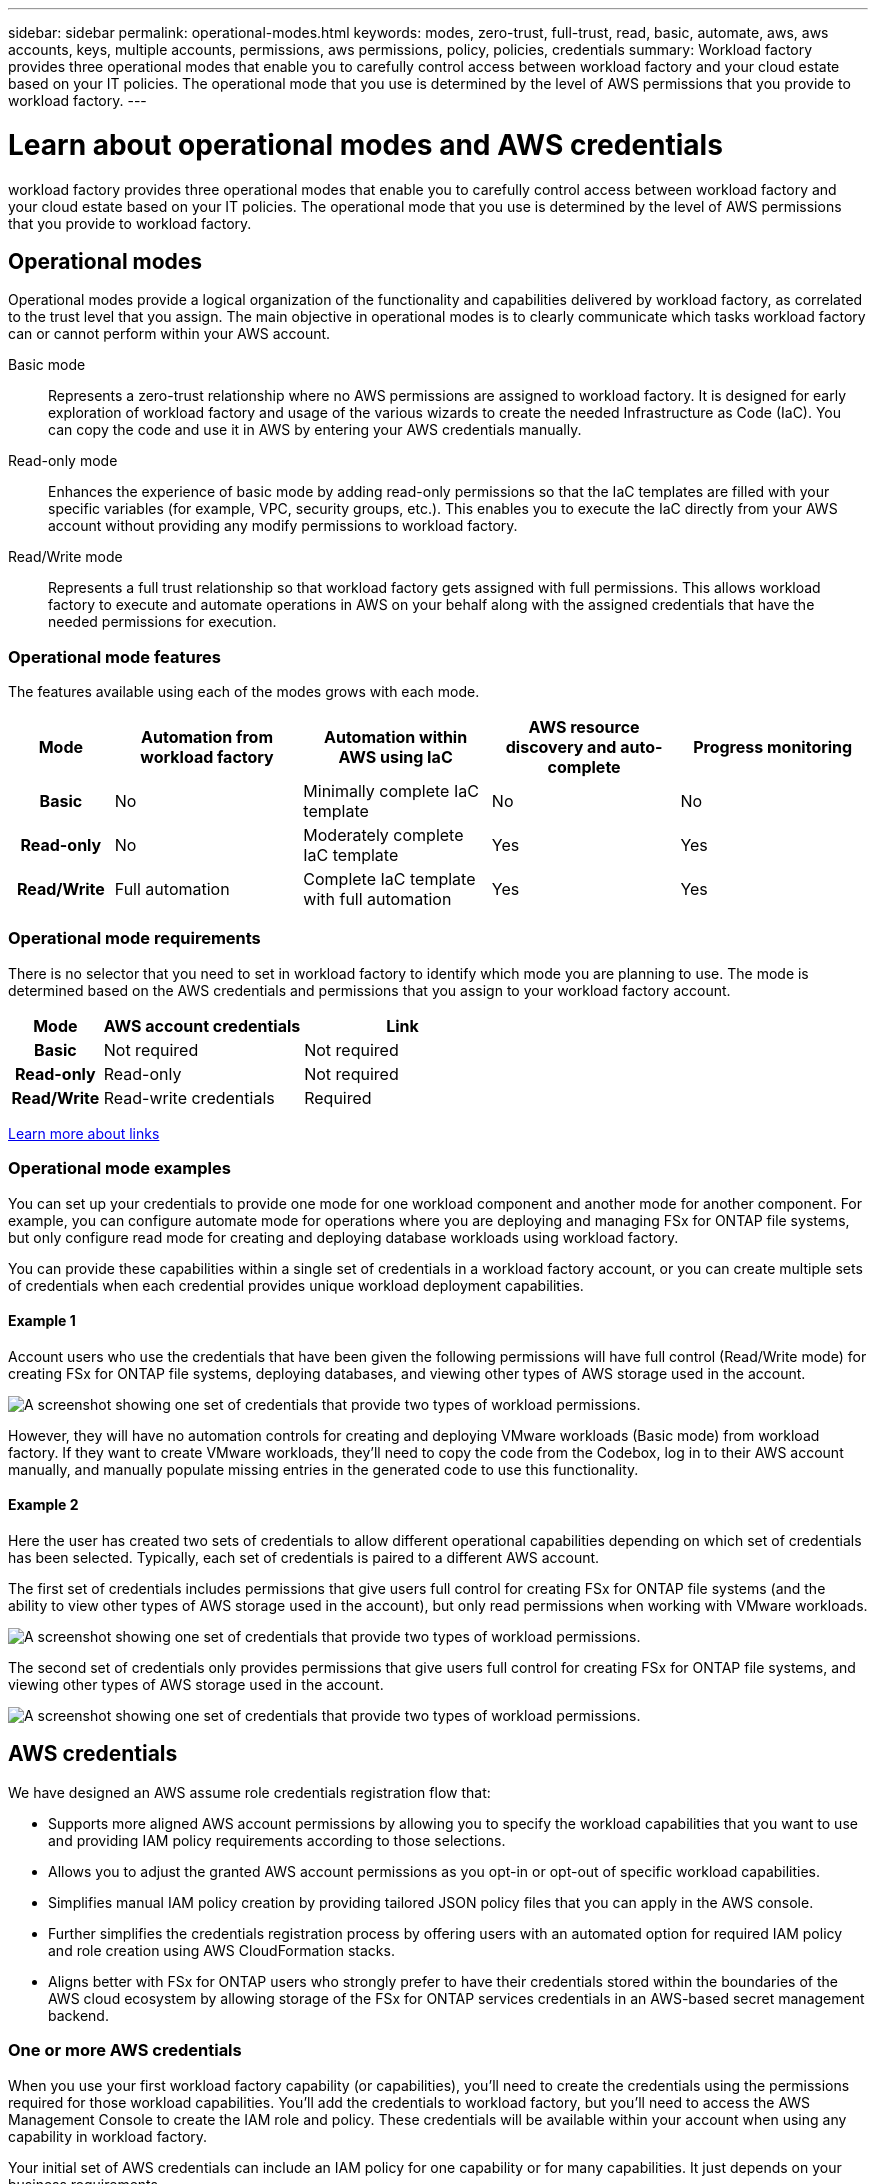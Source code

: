 ---
sidebar: sidebar
permalink: operational-modes.html
keywords: modes, zero-trust, full-trust, read, basic, automate, aws, aws accounts, keys, multiple accounts, permissions, aws permissions, policy, policies, credentials
summary: Workload factory provides three operational modes that enable you to carefully control access between workload factory and your cloud estate based on your IT policies. The operational mode that you use is determined by the level of AWS permissions that you provide to workload factory.
---

= Learn about operational modes and AWS credentials
:icons: font
:imagesdir: ./media/

[.lead]
workload factory provides three operational modes that enable you to carefully control access between workload factory and your cloud estate based on your IT policies. The operational mode that you use is determined by the level of AWS permissions that you provide to workload factory.

== Operational modes

Operational modes provide a logical organization of the functionality and capabilities delivered by workload factory, as correlated to the trust level that you assign. The main objective in operational modes is to clearly communicate which tasks workload factory can or cannot perform within your AWS account.

Basic mode:: 
Represents a zero-trust relationship where no AWS permissions are assigned to workload factory. It is designed for early exploration of workload factory and usage of the various wizards to create the needed Infrastructure as Code (IaC). You can copy the code and use it in AWS by entering your AWS credentials manually.  

Read-only mode:: 
Enhances the experience of basic mode by adding read-only permissions so that the IaC templates are filled with your specific variables (for example, VPC, security groups, etc.). This enables you to execute the IaC directly from your AWS account without providing any modify permissions to workload factory.

Read/Write mode:: 
Represents a full trust relationship so that workload factory gets assigned with full permissions. This allows workload factory to execute and automate operations in AWS on your behalf along with the assigned credentials that have the needed permissions for execution. 

=== Operational mode features

The features available using each of the modes grows with each mode.

[options="header",cols="12h,22,22,22,22"]
|===
| Mode
| Automation from workload factory
| Automation within AWS using IaC
| AWS resource discovery and auto-complete
| Progress monitoring

| Basic
| No
| Minimally complete IaC template
| No
| No

| Read-only
| No
| Moderately complete IaC template
| Yes
| Yes

| Read/Write
| Full automation
| Complete IaC template with full automation
| Yes
| Yes

|===

=== Operational mode requirements

There is no selector that you need to set in workload factory to identify which mode you are planning to use. The mode is determined based on the AWS credentials and permissions that you assign to your workload factory account.

[options="header",cols="16h,35,35"]
|===
| Mode
| AWS account credentials
| Link

| Basic
| Not required
| Not required

| Read-only
| Read-only
| Not required

| Read/Write
| Read-write credentials 
| Required

|===

https://docs.netapp.com/us-en/workload-fsx-ontap/links-overview.html[Learn more about links^]

=== Operational mode examples

You can set up your credentials to provide one mode for one workload component and another mode for another component. For example, you can configure automate mode for operations where you are deploying and managing FSx for ONTAP file systems, but only configure read mode for creating and deploying database workloads using workload factory.

You can provide these capabilities within a single set of credentials in a workload factory account, or you can create multiple sets of credentials when each credential provides unique workload deployment capabilities.

==== Example 1

Account users who use the credentials that have been given the following permissions will have full control (Read/Write mode) for creating FSx for ONTAP file systems, deploying databases, and viewing other types of AWS storage used in the account.

image:screenshot-credentials1.png[A screenshot showing one set of credentials that provide two types of workload permissions.]

However, they will have no automation controls for creating and deploying VMware workloads (Basic mode) from workload factory. If they want to create VMware workloads, they'll need to copy the code from the Codebox, log in to their AWS account manually, and manually populate missing entries in the generated code to use this functionality.

==== Example 2

Here the user has created two sets of credentials to allow different operational capabilities depending on which set of credentials has been selected. Typically, each set of credentials is paired to a different AWS account.

The first set of credentials includes permissions that give users full control for creating FSx for ONTAP file systems (and the ability to view other types of AWS storage used in the account), but only read permissions when working with VMware workloads.

image:screenshot-credentials-comparison-example-1.png[A screenshot showing one set of credentials that provide two types of workload permissions.]

The second set of credentials only provides permissions that give users full control for creating FSx for ONTAP file systems, and viewing other types of AWS storage used in the account.

image:screenshot-credentials-comparison-example-2.png[A screenshot showing one set of credentials that provide two types of workload permissions.]

== AWS credentials

We have designed an AWS assume role credentials registration flow that: 

* Supports more aligned AWS account permissions by allowing you to specify the workload capabilities that you want to use and providing IAM policy requirements according to those selections.  
* Allows you to adjust the granted AWS account permissions as you opt-in or opt-out of specific workload capabilities. 
* Simplifies manual IAM policy creation by providing tailored JSON policy files that you can apply in the AWS console.
* Further simplifies the credentials registration process by offering users with an automated option for required IAM policy and role creation using AWS CloudFormation stacks.
* Aligns better with FSx for ONTAP users who strongly prefer to have their credentials stored within the boundaries of the AWS cloud ecosystem by allowing storage of the FSx for ONTAP services credentials in an AWS-based secret management backend.

=== One or more AWS credentials

When you use your first workload factory capability (or capabilities), you'll need to create the credentials using the permissions required for those workload capabilities. You'll add the credentials to workload factory, but you'll need to access the AWS Management Console to create the IAM role and policy. These credentials will be available within your account when using any capability in workload factory.

Your initial set of AWS credentials can include an IAM policy for one capability or for many capabilities. It just depends on your business requirements.

Adding more than one set of AWS credentials to workload factory provides additional permissions needed to use additional capabilities, such as FSx for ONTAP file systems, deploy databases on FSx for ONTAP, migrate VMware workloads, and more.

link:add-credentials.html[Learn how to add AWS credentials to workload factory].